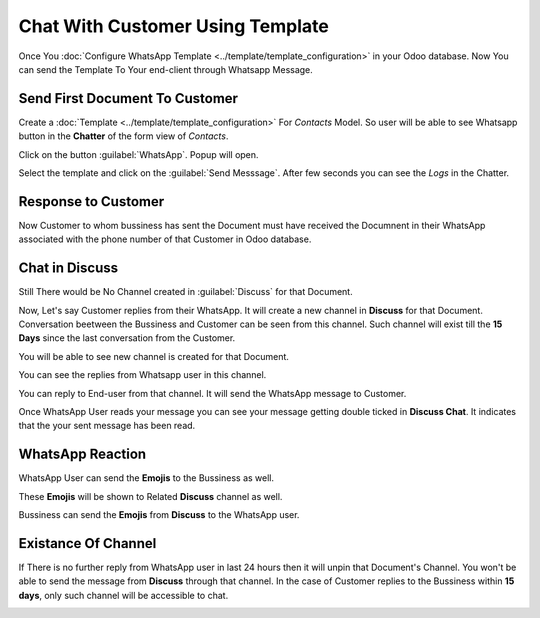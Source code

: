 =================================
Chat With Customer Using Template
=================================

Once You :doc:`Configure WhatsApp Template  <../template/template_configuration>` in your
Odoo database. Now You can send the Template To Your end-client through Whatsapp Message.

.. whatsapp/send_first_document_to_customer:

Send First Document To Customer
===============================

Create a :doc:`Template  <../template/template_configuration>` For `Contacts` Model. So user
will be able to see Whatsapp button in the **Chatter** of the form view of `Contacts`.

.. image:: chat_using_template/wapp-button-in-chatter.png
   :align: center
   :alt: Whatsapp button

Click on the button :guilabel:`WhatsApp`. Popup will open.

.. image:: chat_using_template/template-popup.png
   :align: center
   :alt: Template Popup

Select the template and click on the :guilabel:`Send Messsage`. After few seconds you can see the
`Logs` in the Chatter.

.. image:: chat_using_template/log-in-chatter.png
   :align: center
   :alt: Logs

.. whatsapp/response_to_customer:

Response to Customer
====================

Now Customer to whom bussiness has sent the Document must have received the Documnent in their
WhatsApp associated with the phone number of that Customer in Odoo database.

.. image:: chat_using_template/wapp-end-user-document.png
   :align: center
   :alt: Logs

.. image:: chat_using_template/wapp-inside.png
   :align: center
   :alt: Logs

.. whatsapp/chat_in_discuss:

Chat in Discuss
===============

Still There would be No Channel created in :guilabel:`Discuss` for that Document.

Now, Let's say Customer replies from their WhatsApp. It will create a new channel in **Discuss**
for that Document. Conversation beetween the Bussiness and Customer can be seen from this
channel. Such channel will exist till the **15 Days** since the last conversation from the
Customer.

.. image:: chat_using_template/wapp-reply.png
   :align: center
   :alt: No channel in Discuss

You will be able to see new channel is created for that Document.

.. image:: chat_using_template/new-channel.png
   :align: center
   :alt: Channel created in Discuss

You can see the replies from Whatsapp user in this channel.

.. image:: chat_using_template/reply-from-wapp.png
   :align: center
   :alt: Reply from WhatsApp in Discuss

You can reply to End-user from that channel. It will send the WhatsApp message to Customer.

.. image:: chat_using_template/reply-from-discuss.png
   :align: center
   :alt: Reply with message from discuss

.. image:: chat_using_template/thanks-msg.png
   :align: center
   :alt: WhatsApp message reply

Once WhatsApp User reads your message you can see your message getting double ticked in
**Discuss Chat**. It indicates that the your sent message has been read.

.. image:: chat_using_template/discuss-double-tick.png
   :align: center
   :alt: Double Tick

.. whatsapp/reaction:

WhatsApp Reaction
=================

WhatsApp User can send the **Emojis** to the Bussiness as well.

.. image:: chat_using_template/wapp-emoji-from-user.png
   :align: center
   :alt: Emoji From WhatsApp User

These **Emojis** will be shown to Related **Discuss** channel as well.

.. image:: chat_using_template/emoji-in-discuss.png
   :align: center
   :alt: Emoji From WhatsApp User In Discuss

Bussiness can send the **Emojis** from **Discuss** to the WhatsApp user.

.. _whatsapp_app/unable_channel:

Existance Of Channel
====================

If There is no further reply from WhatsApp user in last 24 hours then it will unpin that
Document's Channel. You won't be able to send the message from **Discuss** through that
channel. In the case of Customer replies to the Bussiness within **15 days**, only such
channel will be accessible to chat.

.. image:: chat_using_template/channel-tenure.png
   :align: center
   :alt: Unable to msg from Discuss
